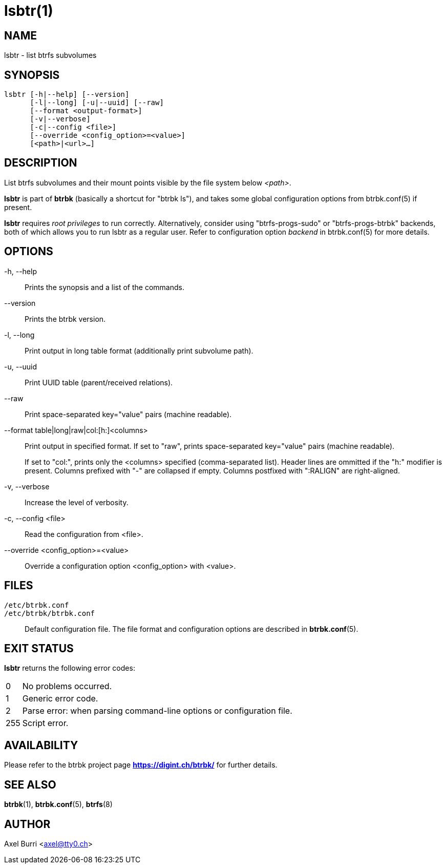lsbtr(1)
========
:date: 2021-03-21
:release-version: 0.31.2
:man manual: Btrbk Manual
:man source: Btrbk {release-version}


NAME
----

lsbtr - list btrfs subvolumes


SYNOPSIS
--------

[verse]
lsbtr [-h|--help] [--version]
      [-l|--long] [-u|--uuid] [--raw]
      [--format <output-format>]
      [-v|--verbose]
      [-c|--config <file>]
      [--override <config_option>=<value>]
      [<path>|<url>...]


DESCRIPTION
-----------

List btrfs subvolumes and their mount points visible by the file
system below '<path>'.

*lsbtr* is part of *btrbk* (basically a shortcut for "btrbk ls"), and
takes some global configuration options from btrbk.conf(5) if present.

*lsbtr* requires 'root privileges' to run correctly. Alternatively,
consider using "btrfs-progs-sudo" or "btrfs-progs-btrbk" backends,
both of which allows you to run lsbtr as a regular user. Refer to
configuration option 'backend' in btrbk.conf(5) for more details.


OPTIONS
-------

-h, --help::
    Prints the synopsis and a list of the commands.

--version::
    Prints the btrbk version.

-l, --long::
    Print output in long table format (additionally print subvolume
    path).

-u, --uuid::
    Print UUID table (parent/received relations).

--raw::
    Print space-separated key="value" pairs (machine readable).

--format table|long|raw|col:[h:]<columns>::
    Print output in specified format. If set to "raw", prints
    space-separated key="value" pairs (machine readable).
+
If set to "col:", prints only the <columns> specified (comma-separated
list). Header lines are ommitted if the "h:" modifier is present.
Columns prefixed with "-" are collapsed if empty. Columns postfixed
with ":RALIGN" are right-aligned.

-v, --verbose::
    Increase the level of verbosity.

-c, --config <file>::
    Read the configuration from <file>.

--override <config_option>=<value>::
    Override a configuration option <config_option> with <value>.


FILES
-----

+/etc/btrbk.conf+::
+/etc/btrbk/btrbk.conf+::
    Default configuration file. The file format and configuration
    options are described in *btrbk.conf*(5).


EXIT STATUS
-----------

*lsbtr* returns the following error codes:

ifndef::backend-docbook,backend-manpage[]
[horizontal]
endif::backend-docbook,backend-manpage[]
0::   No problems occurred.
1::   Generic error code.
2::   Parse error: when parsing command-line options or configuration
      file.
255:: Script error.


AVAILABILITY
------------

Please refer to the btrbk project page *<https://digint.ch/btrbk/>*
for further details.


SEE ALSO
--------

*btrbk*(1),
*btrbk.conf*(5),
*btrfs*(8)


AUTHOR
------

Axel Burri <axel@tty0.ch>
